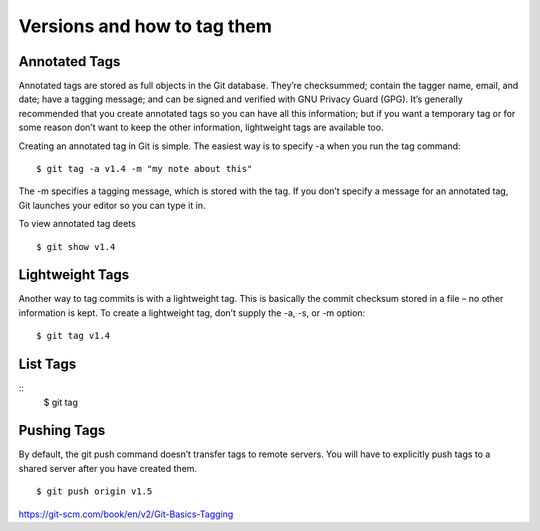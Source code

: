 Versions and how to tag them
=============================

Annotated Tags
---------------
Annotated tags are stored as full objects in the Git database. They’re checksummed; contain the tagger name, email, and date; have a tagging message; and can be signed and verified with GNU Privacy Guard (GPG). It’s generally recommended that you create annotated tags so you can have all this information; but if you want a temporary tag or for some reason don’t want to keep the other information, lightweight tags are available too.

Creating an annotated tag in Git is simple. The easiest way is to specify -a when you run the tag command::

	$ git tag -a v1.4 -m "my note about this"

The -m specifies a tagging message, which is stored with the tag. If you don’t specify a message for an annotated tag, Git launches your editor so you can type it in.

To view annotated tag deets
::
	$ git show v1.4


Lightweight Tags
-----------------

Another way to tag commits is with a lightweight tag. This is basically the commit checksum stored in a file – no other information is kept. To create a lightweight tag, don’t supply the -a, -s, or -m option::

	$ git tag v1.4


List Tags
----------
::
	$ git tag


Pushing Tags
-------------
By default, the git push command doesn’t transfer tags to remote servers. You will have to explicitly push tags to a shared server after you have created them.
::
	$ git push origin v1.5


https://git-scm.com/book/en/v2/Git-Basics-Tagging